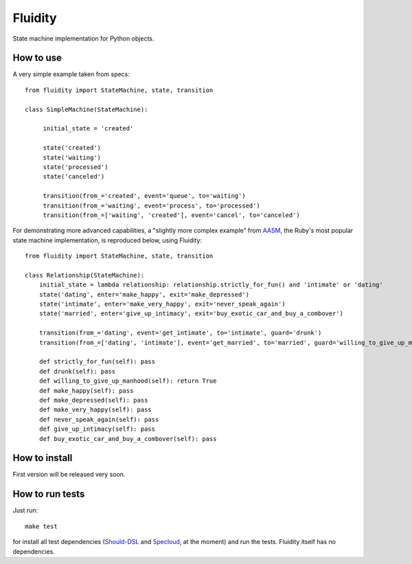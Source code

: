 Fluidity
========

State machine implementation for Python objects.


How to use
----------

A very simple example taken from specs::

    from fluidity import StateMachine, state, transition

    class SimpleMachine(StateMachine):

         initial_state = 'created'

         state('created')
         state('waiting')
         state('processed')
         state('canceled')

         transition(from_='created', event='queue', to='waiting')
         transition(from_='waiting', event='process', to='processed')
         transition(from_=['waiting', 'created'], event='cancel', to='canceled')



For demonstrating more advanced capabilities, a "slightly more complex example" from `AASM <https://github.com/rubyist/aasm>`_, the Ruby's most popular state machine implementation, is reproduced below, using Fluidity::


    from fluidity import StateMachine, state, transition

    class Relationship(StateMachine):
        initial_state = lambda relationship: relationship.strictly_for_fun() and 'intimate' or 'dating'
        state('dating', enter='make_happy', exit='make_depressed')
        state('intimate', enter='make_very_happy', exit='never_speak_again')
        state('married', enter='give_up_intimacy', exit='buy_exotic_car_and_buy_a_combover')

        transition(from_='dating', event='get_intimate', to='intimate', guard='drunk')
        transition(from_=['dating', 'intimate'], event='get_married', to='married', guard='willing_to_give_up_manhood')

        def strictly_for_fun(self): pass
        def drunk(self): pass
        def willing_to_give_up_manhood(self): return True
        def make_happy(self): pass
        def make_depressed(self): pass
        def make_very_happy(self): pass
        def never_speak_again(self): pass
        def give_up_intimacy(self): pass
        def buy_exotic_car_and_buy_a_combover(self): pass



How to install
--------------

First version will be released very soon.


How to run tests
----------------

Just run::

    make test

for install all test dependencies (`Should-DSL <http://www.should-dsl.info>`_
and `Specloud <https://github.com/hugobr/specloud>`_, at the moment) and
run the tests. Fluidity itself has no dependencies.

